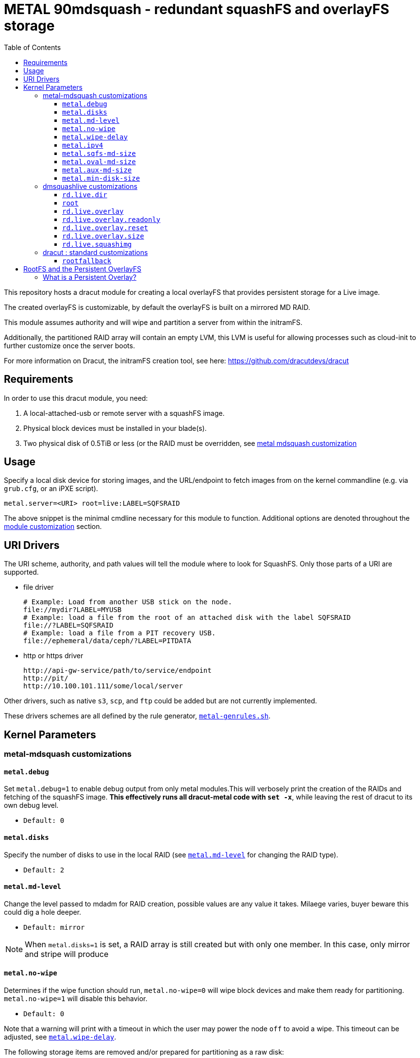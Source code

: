 = METAL 90mdsquash - redundant squashFS and overlayFS storage
:toc:
:toclevels: 3

This repository hosts a dracut module for creating a local overlayFS that provides persistent storage for a Live image.

The created overlayFS is customizable, by default the overlayFS is built on a mirrored MD RAID.

This module assumes authority and will wipe and partition a server from within the initramFS.

Additionally, the partitioned RAID array will contain an empty LVM, this LVM is useful for allowing processes such as cloud-init to further
customize once the server boots.

For more information on Dracut, the initramFS creation tool, see here: https://github.com/dracutdevs/dracut

== Requirements

In order to use this dracut module, you need:

. A local-attached-usb or remote server with a squashFS image.
. Physical block devices must be installed in your blade(s).
. Two physical disk of 0.5TiB or less (or the RAID must be overridden, see <<_metal-mdsquash-customizations,metal mdsquash customization>>

== Usage

Specify a local disk device for storing images, and the URL/endpoint to fetch images from on the kernel commandline (e.g. via `grub.cfg`, or an iPXE script).

----
metal.server=<URI> root=live:LABEL=SQFSRAID
----

The above snippet is the minimal cmdline necessary for this module to function. Additional options
are denoted throughout the <<_kernel_parameters,module customization>> section.

== URI Drivers

The URI scheme, authority, and
path values will tell the module where to look for SquashFS. Only those parts of a URI are supported.

* file driver
+
[source,bash]
----
# Example: Load from another USB stick on the node.
file://mydir?LABEL=MYUSB
# Example: load a file from the root of an attached disk with the label SQFSRAID
file://?LABEL=SQFSRAID
# Example: load a file from a PIT recovery USB.
file://ephemeral/data/ceph/?LABEL=PITDATA
----

* http or https driver
+
[source,bash]
----
http://api-gw-service/path/to/service/endpoint
http://pit/
http://10.100.101.111/some/local/server
----

Other drivers, such as native `s3`, `scp`, and `ftp` could be added but are not currently implemented.

These drivers schemes are all defined by the rule generator, link:./90metalmdsquash/metal-genrules.sh[`metal-genrules.sh`^].

[#_kernel_parameters]
== Kernel Parameters

[#_metal-mdsquash-customizations]
=== metal-mdsquash customizations

==== `metal.debug`

Set `metal.debug=1` to enable debug output from only metal modules.This will verbosely print the creation of the RAIDs and fetching of the squashFS image. *This effectively runs all dracut-metal code with `set -x`*, while leaving the rest of dracut to its own debug level.

- `Default: 0`

==== `metal.disks`

Specify the number of disks to use in the local RAID (see <<_metal_md_level>> for changing the RAID type).

- `Default: 2`

[#_metal_md_level]
==== `metal.md-level`

Change the level passed to mdadm for RAID creation, possible values are any value it takes.
Milaege varies, buyer beware this could dig a hole deeper.

- `Default: mirror`

NOTE: When `metal.disks=1` is set, a RAID array is still created but with only one member.
In this case, only mirror and stripe will produce

==== `metal.no-wipe`

Determines if the wipe function should run, `metal.no-wipe=0` will wipe block devices and make them ready for partitioning. `metal.no-wipe=1`
will disable this behavior.

- `Default: 0`

.Note that a warning will print with a timeout in which the user may power the node `off` to avoid a wipe. This timeout can be adjusted, see <<_metal_wipe_delay>>.

The following storage items are removed and/or prepared for partitioning as a raw disk:

. LVMs (specifically `'vg_name=~ceph*' and 'vg_name=~metal*'`)
** This removes any CEPH volumes
** Any volume prefixed with `metal` is considered a relative to this module and will be removed
* Volumes are removed with `vgremove`
. `/dev/md` devices
** MD Devices are stopped
** Magic bits erased
** Each memeber's superblocks are zeroed
. `/dev/sd` and `/dev/nvme` devices
** Magic bits erased
. Any/all USB devices are ignored
. Any/all devices smaller than `metal.min-disk-size*1024**3 bytes` is ignored (see <<_metal_min_disk_size>>)
. `partprobe` is invoked to update/notify the kernel of the partition changes
. Any LVMs that weren't on a device that was wiped will still exist, since only specific LVMs are targeted

.Example output of a wipe running
[source,text]
----
Warning: local storage device wipe [ safeguard: DISABLED ]
Warning: local storage devices WILL be wiped (https://github.com/Cray-HPE/dracut-metal-mdsquash/tree/7d303b3193619f642b1316ce2b1968ee1cc82a69#metalno-wipe)
Warning: local storage device wipe commencing ...
Warning: local storage device wipe ignores USB devices and block devices less then or equal to [17179869184] bytes.
Warning: nothing can be done to stop this except one one thing ...
Warning: power this node off within the next [5] seconds to cancel.
Warning: NOTE: this delay can be adjusted, see: https://github.com/Cray-HPE/dracut-metal-mdsquash/tree/7d303b3193619f642b1316ce2b1968ee1cc82a69#metalwipe-delay)
  Found volume group "metalvg0" using metadata type lvm2
  Found volume group "ceph-ec4a2c46-e0ab-4f89-b7dc-6c044ce9a24b" using metadata type lvm2
  Found volume group "ceph-2c5c9402-7bc2-4a8c-8eba-028532b91d9f" using metadata type lvm2
  Found volume group "ceph-a38bb9f7-99ef-4536-82cf-2550a406da38" using metadata type lvm2
  Found volume group "ceph-c1e6018e-6a50-4b17-a15d-b387ae66b8a4" using metadata type lvm2
  VG                                        #PV #LV #SN Attr   VSize    VFree
  ceph-2c5c9402-7bc2-4a8c-8eba-028532b91d9f   1   1   0 wz--n-   <1.75t      0
  ceph-a38bb9f7-99ef-4536-82cf-2550a406da38   1   1   0 wz--n-   <1.75t      0
  ceph-c1e6018e-6a50-4b17-a15d-b387ae66b8a4   1   1   0 wz--n- <447.13g      0
  ceph-ec4a2c46-e0ab-4f89-b7dc-6c044ce9a24b   1   1   0 wz--n-   <1.75t      0
  metalvg0                                    1   3   0 wz--n-  279.14g 149.14g
Warning: removing all volume groups of name [vg_name=~ceph*]
  Failed to clear hint file.
  Logical volume "osd-block-a8c05059-d921-4546-884d-f63f606f966c" successfully removed
  Volume group "ceph-ec4a2c46-e0ab-4f89-b7dc-6c044ce9a24b" successfully removed
  Logical volume "osd-block-d70a9ddd-9b8c-42e0-98cb-5f5279dcef5a" successfully removed
  Volume group "ceph-2c5c9402-7bc2-4a8c-8eba-028532b91d9f" successfully removed
  Logical volume "osd-block-d2e9e4cf-c670-418f-847e-39ade3208d04" successfully removed
  Volume group "ceph-a38bb9f7-99ef-4536-82cf-2550a406da38" successfully removed
  Logical volume "osd-block-b6085667-54dc-4e01-810b-25c093a510dc" successfully removed
  Volume group "ceph-c1e6018e-6a50-4b17-a15d-b387ae66b8a4" successfully removed
Warning: removing all volume groups of name [vg_name=~metal*]
  Failed to clear hint file.
  Logical volume "CEPHETC" successfully removed
  Logical volume "CEPHVAR" successfully removed
  Logical volume "CONTAIN" successfully removed
  Volume group "metalvg0" successfully removed
Warning: local storage device wipe is targeting the following RAID(s): [/dev/md124 /dev/md125 /dev/md126 /dev/md127]
Warning: local storage device wipe is targeting the following block devices: [/dev/sda /dev/sdb /dev/sdc /dev/sdd /dev/sde /dev/sdf]
Warning: local storage disk wipe complete
Found the following disks for the main RAID array (qty. [2]): [sda sdb]
mdadm: size set to 487360K
mdadm: array /dev/md/BOOT started.
mdadm: size set to 23908352K
mdadm: array /dev/md/SQFS started.
mdadm: size set to 146352128K
mdadm: automatically enabling write-intent bitmap on large array
mdadm: array /dev/md/ROOT started.
mdadm: chunk size defaults to 512K
mdadm: array /dev/md/AUX started.
----

[#_metal_wipe_delay]
==== `metal.wipe-delay`

The number of seconds that the wipe function will wait to allow an administrator to cancel it (by powering the node off).See the source code in link:./90metalmdsquash/metal-md-lib.sh[`metal-md-lib.sh`] for minimum and maximum values.

- `Default: 5`
- `Unit: Seconds`

==== `metal.ipv4`

By default, metal-dracut will use IPv4 to resolve the deployment server for the initial call-to-home and when downloading artifacts regardless if IPv6 networking is present in the environment.
This is to safeguard against fault/misconfigured IPv6 environments.

To disable this constraint, simply set `metal.ipv4=0` in the cmdline. Setting `0` will
enable IPv6 for this module.

- `Default: 1`

==== `metal.sqfs-md-size`

Set the size for the new SQFS partition.
Buyer beware this does not resize, this applies for new partitions.

- `Default: 25`
- `Unit: Gigabytes`

==== `metal.oval-md-size`

Set the size for the new SQFS partition.
Buyer beware this does not resize, this applies for new partitions.

- `Default: 150`
- `Unit: Gigabytes`

==== `metal.aux-md-size`

Set the size for the new SQFS partition.
Buyer beware this does not resize, this applies for new partitions.

- `Default: 150`
- `Unit: Gigabytes`

[#_metal_min_disk_size]
==== `metal.min-disk-size`

Sets the minimum size threshold when wiping and partitioning disks, anything less than or equal is this left untouched.

- `Default: 16`
- `Unit: Gigabytes`

The value is converted to bytes (`metal.min-disk-size*1024**3`), all comparisons are done in this unit.

=== dmsquashlive customizations

reference: https://github.com/dracutdevs/dracut/blob/master/man/dracut.cmdline.7.asc#booting-live-images[dracut dmsquashlive cmdline^]

==== `rd.live.dir`

Name of the directory store and load the artifacts from. Changing this value will affect metal and native-dracut.

- `Default: LiveOS`

==== `root`

Specify the FSlabel of the block device to use for the SQFS storage. This could be an existing RAID or non-RAIDed device.
If a label is not found in `/dev/disk/by-label/*`, then the os-disks are paved with a new mirror array.
Can also be of UUID or

- `Default: live:LABEL=SQFSRAID`

==== `rd.live.overlay`

Specify the FSlabel of the block device to use for persistent storage.
If a label is not found in `/dev/disk/by-label/*`, then the os-disks are paved.
If this is specified, then `rd.live.overlay=LABEL=<new_label_here>` must also be specified.

- `Default: LABEL=ROOTRAID`

==== `rd.live.overlay.readonly`

Make the persistent overlayFS read-only.

- `Default: 0`

==== `rd.live.overlay.reset`

Reset the persistent overlayFS, regardless if it is read-only.
On the *next* boot the overlayFS will clear itself, it will continue to clear itself every
reboot until this is unset. This does not remake the RAID, this remakes the OverlayFS. Metal only
provides the underlying array, and the parent directory structure necessary for an OverlayFS to detect the array as compatible.

- `Default: 0`

==== `rd.live.overlay.size`

Specify the size of the overlay in MB.

- `Default: 204800`

==== `rd.live.squashimg`

Specify the filename to refer to download.

- `Default: rootfs`

=== dracut : standard customizations

reference: https://github.com/dracutdevs/dracut/blob/master/man/dracut.cmdline.7.asc#standard[dracut standard cmdline^]

==== `rootfallback`

This the label for the partition to be used for a fallback bootloader.

- `Default: LABEL=BOOTRAID`

== RootFS and the Persistent OverlayFS

=== What is a Persistent Overlay?

The idea of persistence is that changes _persist_ across reboots, when the state of the machine
changes it preserves information. For servers that boot images into memory (also known as live images),
an overlayFS is a common method for providing persistent storage.

The overlayFS created by this dracut module is used by the dmsquash-live module, all dracut live image
kernel parameters should function alongside this module.
